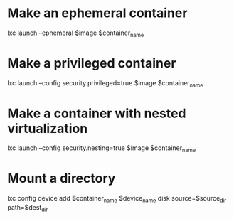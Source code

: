 * Make an ephemeral container

    lxc launch --ephemeral $image $container_name

* Make a privileged container

    lxc launch --config security.privileged=true $image $container_name

* Make a container with nested virtualization

        lxc launch --config security.nesting=true $image $container_name

* Mount a directory

    lxc config device add $container_name $device_name disk source=$source_dir path=$dest_dir
